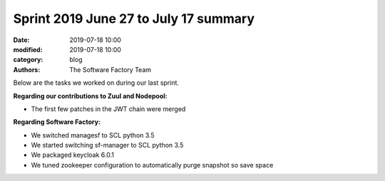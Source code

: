 Sprint 2019 June 27 to July 17 summary
######################################

:date: 2019-07-18 10:00
:modified: 2019-07-18 10:00
:category: blog
:authors: The Software Factory Team

Below are the tasks we worked on during our last sprint.

**Regarding our contributions to Zuul and Nodepool:**

* The first few patches in the JWT chain were merged

**Regarding Software Factory:**

* We switched managesf to SCL python 3.5
* We started switching sf-manager to SCL python 3.5
* We packaged keycloak 6.0.1
* We tuned zookeeper configuration to automatically purge snapshot so save space
